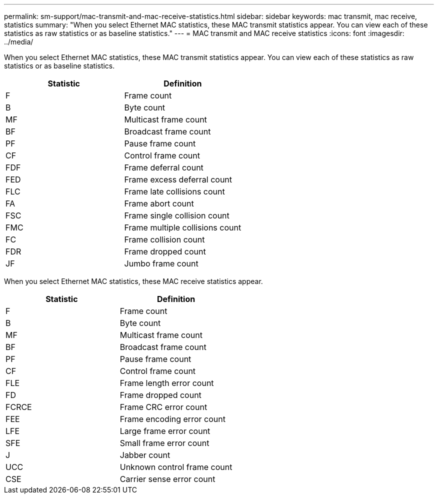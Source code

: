 ---
permalink: sm-support/mac-transmit-and-mac-receive-statistics.html
sidebar: sidebar
keywords: mac transmit, mac receive, statistics
summary: "When you select Ethernet MAC statistics, these MAC transmit statistics appear. You can view each of these statistics as raw statistics or as baseline statistics."
---
= MAC transmit and MAC receive statistics
:icons: font
:imagesdir: ../media/

When you select Ethernet MAC statistics, these MAC transmit statistics appear. You can view each of these statistics as raw statistics or as baseline statistics.

[cols="2*",options="header"]
|===
| Statistic| Definition
a|
F
a|
Frame count
a|
B
a|
Byte count
a|
MF
a|
Multicast frame count
a|
BF
a|
Broadcast frame count
a|
PF
a|
Pause frame count
a|
CF
a|
Control frame count
a|
FDF
a|
Frame deferral count
a|
FED
a|
Frame excess deferral count
a|
FLC
a|
Frame late collisions count
a|
FA
a|
Frame abort count
a|
FSC
a|
Frame single collision count
a|
FMC
a|
Frame multiple collisions count
a|
FC
a|
Frame collision count
a|
FDR
a|
Frame dropped count
a|
JF
a|
Jumbo frame count
|===
When you select Ethernet MAC statistics, these MAC receive statistics appear.

[cols="2*",options="header"]
|===
| Statistic| Definition
a|
F
a|
Frame count
a|
B
a|
Byte count
a|
MF
a|
Multicast frame count
a|
BF
a|
Broadcast frame count
a|
PF
a|
Pause frame count
a|
CF
a|
Control frame count
a|
FLE
a|
Frame length error count
a|
FD
a|
Frame dropped count
a|
FCRCE
a|
Frame CRC error count
a|
FEE
a|
Frame encoding error count
a|
LFE
a|
Large frame error count
a|
SFE
a|
Small frame error count
a|
J
a|
Jabber count
a|
UCC
a|
Unknown control frame count
a|
CSE
a|
Carrier sense error count
|===
